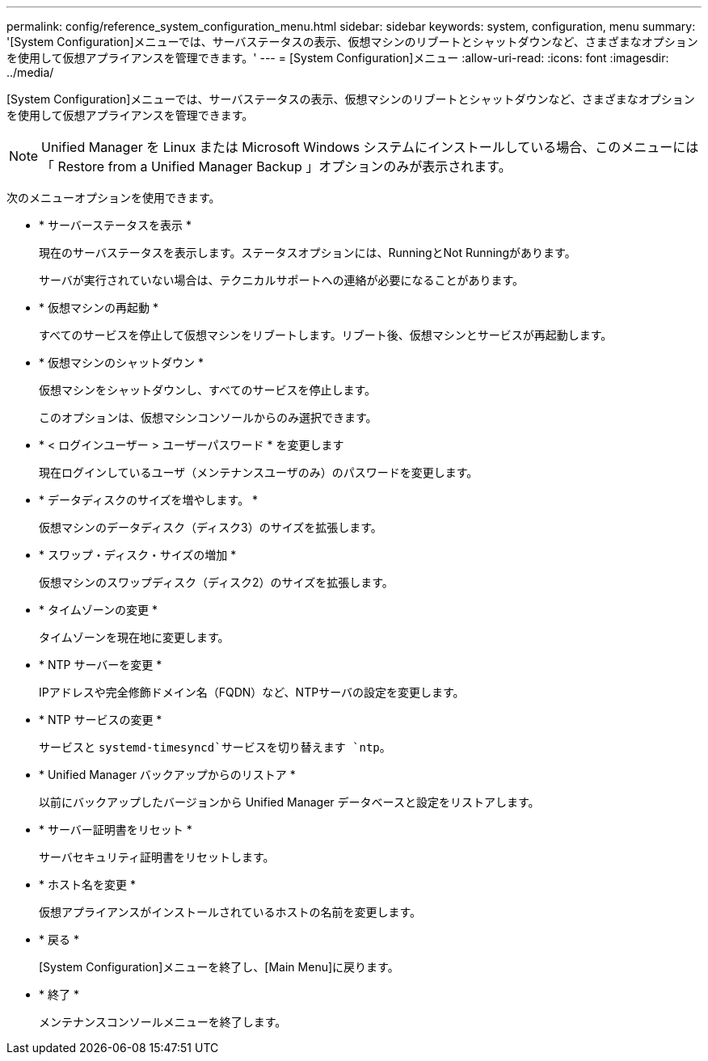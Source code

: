 ---
permalink: config/reference_system_configuration_menu.html 
sidebar: sidebar 
keywords: system, configuration, menu 
summary: '[System Configuration]メニューでは、サーバステータスの表示、仮想マシンのリブートとシャットダウンなど、さまざまなオプションを使用して仮想アプライアンスを管理できます。' 
---
= [System Configuration]メニュー
:allow-uri-read: 
:icons: font
:imagesdir: ../media/


[role="lead"]
[System Configuration]メニューでは、サーバステータスの表示、仮想マシンのリブートとシャットダウンなど、さまざまなオプションを使用して仮想アプライアンスを管理できます。

[NOTE]
====
Unified Manager を Linux または Microsoft Windows システムにインストールしている場合、このメニューには「 Restore from a Unified Manager Backup 」オプションのみが表示されます。

====
次のメニューオプションを使用できます。

* * サーバーステータスを表示 *
+
現在のサーバステータスを表示します。ステータスオプションには、RunningとNot Runningがあります。

+
サーバが実行されていない場合は、テクニカルサポートへの連絡が必要になることがあります。

* * 仮想マシンの再起動 *
+
すべてのサービスを停止して仮想マシンをリブートします。リブート後、仮想マシンとサービスが再起動します。

* * 仮想マシンのシャットダウン *
+
仮想マシンをシャットダウンし、すべてのサービスを停止します。

+
このオプションは、仮想マシンコンソールからのみ選択できます。

* * < ログインユーザー > ユーザーパスワード * を変更します
+
現在ログインしているユーザ（メンテナンスユーザのみ）のパスワードを変更します。

* * データディスクのサイズを増やします。 *
+
仮想マシンのデータディスク（ディスク3）のサイズを拡張します。

* * スワップ・ディスク・サイズの増加 *
+
仮想マシンのスワップディスク（ディスク2）のサイズを拡張します。

* * タイムゾーンの変更 *
+
タイムゾーンを現在地に変更します。

* * NTP サーバーを変更 *
+
IPアドレスや完全修飾ドメイン名（FQDN）など、NTPサーバの設定を変更します。

* * NTP サービスの変更 *
+
サービスと `systemd-timesyncd`サービスを切り替えます `ntp`。

* * Unified Manager バックアップからのリストア *
+
以前にバックアップしたバージョンから Unified Manager データベースと設定をリストアします。

* * サーバー証明書をリセット *
+
サーバセキュリティ証明書をリセットします。

* * ホスト名を変更 *
+
仮想アプライアンスがインストールされているホストの名前を変更します。

* * 戻る *
+
[System Configuration]メニューを終了し、[Main Menu]に戻ります。

* * 終了 *
+
メンテナンスコンソールメニューを終了します。


